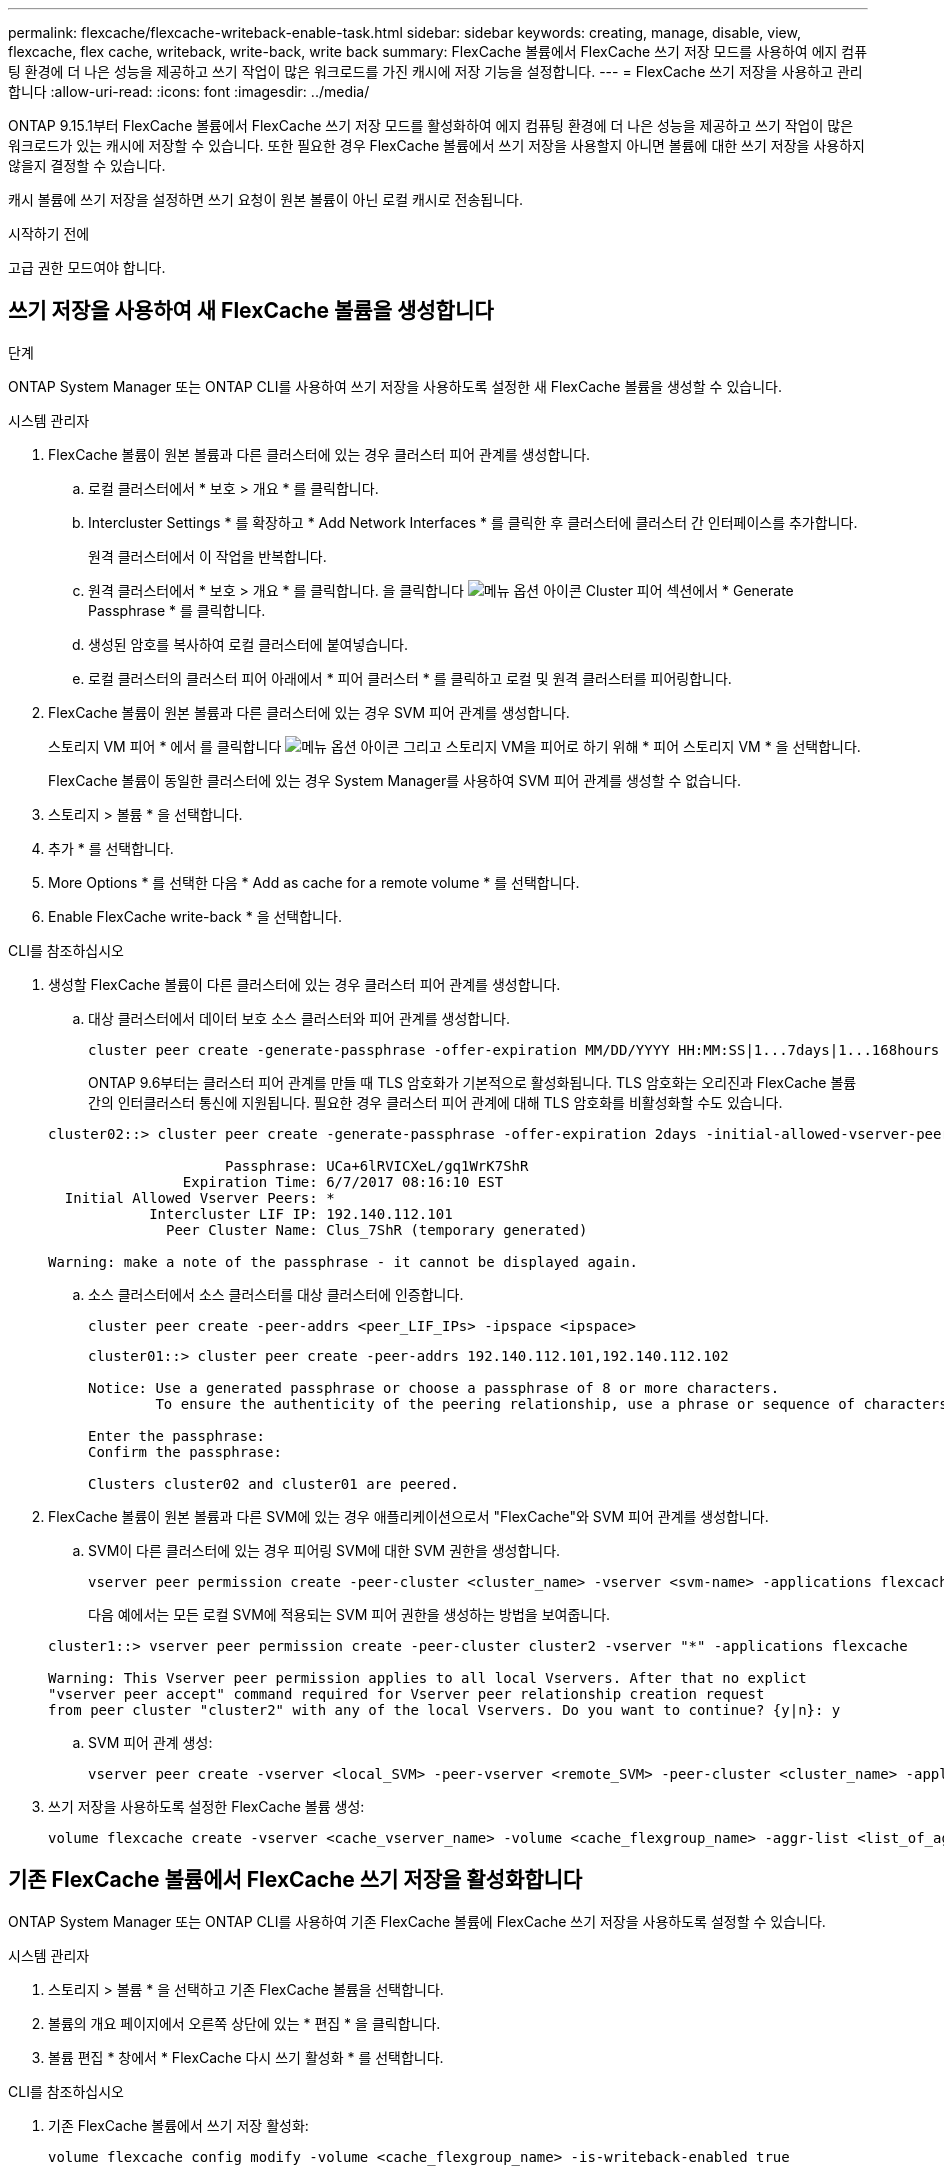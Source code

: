 ---
permalink: flexcache/flexcache-writeback-enable-task.html 
sidebar: sidebar 
keywords: creating, manage, disable, view, flexcache, flex cache, writeback, write-back, write back 
summary: FlexCache 볼륨에서 FlexCache 쓰기 저장 모드를 사용하여 에지 컴퓨팅 환경에 더 나은 성능을 제공하고 쓰기 작업이 많은 워크로드를 가진 캐시에 저장 기능을 설정합니다. 
---
= FlexCache 쓰기 저장을 사용하고 관리합니다
:allow-uri-read: 
:icons: font
:imagesdir: ../media/


[role="lead"]
ONTAP 9.15.1부터 FlexCache 볼륨에서 FlexCache 쓰기 저장 모드를 활성화하여 에지 컴퓨팅 환경에 더 나은 성능을 제공하고 쓰기 작업이 많은 워크로드가 있는 캐시에 저장할 수 있습니다. 또한 필요한 경우 FlexCache 볼륨에서 쓰기 저장을 사용할지 아니면 볼륨에 대한 쓰기 저장을 사용하지 않을지 결정할 수 있습니다.

캐시 볼륨에 쓰기 저장을 설정하면 쓰기 요청이 원본 볼륨이 아닌 로컬 캐시로 전송됩니다.

.시작하기 전에
고급 권한 모드여야 합니다.



== 쓰기 저장을 사용하여 새 FlexCache 볼륨을 생성합니다

.단계
ONTAP System Manager 또는 ONTAP CLI를 사용하여 쓰기 저장을 사용하도록 설정한 새 FlexCache 볼륨을 생성할 수 있습니다.

[role="tabbed-block"]
====
.시스템 관리자
--
. FlexCache 볼륨이 원본 볼륨과 다른 클러스터에 있는 경우 클러스터 피어 관계를 생성합니다.
+
.. 로컬 클러스터에서 * 보호 > 개요 * 를 클릭합니다.
.. Intercluster Settings * 를 확장하고 * Add Network Interfaces * 를 클릭한 후 클러스터에 클러스터 간 인터페이스를 추가합니다.
+
원격 클러스터에서 이 작업을 반복합니다.

.. 원격 클러스터에서 * 보호 > 개요 * 를 클릭합니다. 을 클릭합니다 image:icon_kabob.gif["메뉴 옵션 아이콘"] Cluster 피어 섹션에서 * Generate Passphrase * 를 클릭합니다.
.. 생성된 암호를 복사하여 로컬 클러스터에 붙여넣습니다.
.. 로컬 클러스터의 클러스터 피어 아래에서 * 피어 클러스터 * 를 클릭하고 로컬 및 원격 클러스터를 피어링합니다.


. FlexCache 볼륨이 원본 볼륨과 다른 클러스터에 있는 경우 SVM 피어 관계를 생성합니다.
+
스토리지 VM 피어 * 에서 를 클릭합니다 image:icon_kabob.gif["메뉴 옵션 아이콘"] 그리고 스토리지 VM을 피어로 하기 위해 * 피어 스토리지 VM * 을 선택합니다.

+
FlexCache 볼륨이 동일한 클러스터에 있는 경우 System Manager를 사용하여 SVM 피어 관계를 생성할 수 없습니다.

. 스토리지 > 볼륨 * 을 선택합니다.
. 추가 * 를 선택합니다.
. More Options * 를 선택한 다음 * Add as cache for a remote volume * 를 선택합니다.
. Enable FlexCache write-back * 을 선택합니다.


--
.CLI를 참조하십시오
--
. 생성할 FlexCache 볼륨이 다른 클러스터에 있는 경우 클러스터 피어 관계를 생성합니다.
+
.. 대상 클러스터에서 데이터 보호 소스 클러스터와 피어 관계를 생성합니다.
+
[source, cli]
----
cluster peer create -generate-passphrase -offer-expiration MM/DD/YYYY HH:MM:SS|1...7days|1...168hours -peer-addrs <peer_LIF_IPs> -initial-allowed-vserver-peers <svm_name>,..|* -ipspace <ipspace_name>
----
+
ONTAP 9.6부터는 클러스터 피어 관계를 만들 때 TLS 암호화가 기본적으로 활성화됩니다. TLS 암호화는 오리진과 FlexCache 볼륨 간의 인터클러스터 통신에 지원됩니다. 필요한 경우 클러스터 피어 관계에 대해 TLS 암호화를 비활성화할 수도 있습니다.

+
[listing]
----
cluster02::> cluster peer create -generate-passphrase -offer-expiration 2days -initial-allowed-vserver-peers *

                     Passphrase: UCa+6lRVICXeL/gq1WrK7ShR
                Expiration Time: 6/7/2017 08:16:10 EST
  Initial Allowed Vserver Peers: *
            Intercluster LIF IP: 192.140.112.101
              Peer Cluster Name: Clus_7ShR (temporary generated)

Warning: make a note of the passphrase - it cannot be displayed again.
----
.. 소스 클러스터에서 소스 클러스터를 대상 클러스터에 인증합니다.
+
[source, cli]
----
cluster peer create -peer-addrs <peer_LIF_IPs> -ipspace <ipspace>
----
+
[listing]
----
cluster01::> cluster peer create -peer-addrs 192.140.112.101,192.140.112.102

Notice: Use a generated passphrase or choose a passphrase of 8 or more characters.
        To ensure the authenticity of the peering relationship, use a phrase or sequence of characters that would be hard to guess.

Enter the passphrase:
Confirm the passphrase:

Clusters cluster02 and cluster01 are peered.
----


. FlexCache 볼륨이 원본 볼륨과 다른 SVM에 있는 경우 애플리케이션으로서 "FlexCache"와 SVM 피어 관계를 생성합니다.
+
.. SVM이 다른 클러스터에 있는 경우 피어링 SVM에 대한 SVM 권한을 생성합니다.
+
[source, cli]
----
vserver peer permission create -peer-cluster <cluster_name> -vserver <svm-name> -applications flexcache
----
+
다음 예에서는 모든 로컬 SVM에 적용되는 SVM 피어 권한을 생성하는 방법을 보여줍니다.

+
[listing]
----
cluster1::> vserver peer permission create -peer-cluster cluster2 -vserver "*" -applications flexcache

Warning: This Vserver peer permission applies to all local Vservers. After that no explict
"vserver peer accept" command required for Vserver peer relationship creation request
from peer cluster "cluster2" with any of the local Vservers. Do you want to continue? {y|n}: y
----
.. SVM 피어 관계 생성:
+
[source, cli]
----
vserver peer create -vserver <local_SVM> -peer-vserver <remote_SVM> -peer-cluster <cluster_name> -applications flexcache
----


. 쓰기 저장을 사용하도록 설정한 FlexCache 볼륨 생성:
+
[source, cli]
----
volume flexcache create -vserver <cache_vserver_name> -volume <cache_flexgroup_name> -aggr-list <list_of_aggregates> -origin-volume <origin flexgroup> -origin-vserver <origin_vserver name> -junction-path <junction_path> -is-writeback-enabled true
----


--
====


== 기존 FlexCache 볼륨에서 FlexCache 쓰기 저장을 활성화합니다

ONTAP System Manager 또는 ONTAP CLI를 사용하여 기존 FlexCache 볼륨에 FlexCache 쓰기 저장을 사용하도록 설정할 수 있습니다.

[role="tabbed-block"]
====
.시스템 관리자
--
. 스토리지 > 볼륨 * 을 선택하고 기존 FlexCache 볼륨을 선택합니다.
. 볼륨의 개요 페이지에서 오른쪽 상단에 있는 * 편집 * 을 클릭합니다.
. 볼륨 편집 * 창에서 * FlexCache 다시 쓰기 활성화 * 를 선택합니다.


--
.CLI를 참조하십시오
--
. 기존 FlexCache 볼륨에서 쓰기 저장 활성화:
+
[source, cli]
----
volume flexcache config modify -volume <cache_flexgroup_name> -is-writeback-enabled true
----


--
====


== FlexCache writback이 활성화되어 있는지 확인합니다

.단계
System Manager 또는 ONTAP CLI를 사용하여 FlexCache 쓰기 저장이 설정되어 있는지 여부를 확인할 수 있습니다.

[role="tabbed-block"]
====
.시스템 관리자
--
. 스토리지 > 볼륨 * 을 선택하고 볼륨을 선택합니다.
. volume * Overview * 에서 * FlexCache details * 를 찾아 FlexCache 볼륨에서 FlexCache writeback이 * Enabled * 로 설정되어 있는지 확인합니다.


--
.CLI를 참조하십시오
--
. FlexCache writback이 활성화되어 있는지 확인:
+
[source, cli]
----
volume flexcache config show -volume cache -fields is-writeback-enabled
----


--
====


== FlexCache 볼륨에서 쓰기 저장을 사용하지 않도록 설정합니다

FlexCache 볼륨을 삭제하려면 먼저 FlexCache 쓰기 저장을 비활성화해야 합니다.

.단계
System Manager 또는 ONTAP CLI를 사용하여 FlexCache 쓰기 저장을 사용하지 않도록 설정할 수 있습니다.

[role="tabbed-block"]
====
.시스템 관리자
--
. 스토리지 > 볼륨 * 을 선택하고 FlexCache 쓰기 저장이 활성화된 기존 FlexCache 볼륨을 선택합니다.
. 볼륨의 개요 페이지에서 오른쪽 상단에 있는 * 편집 * 을 클릭합니다.
. 볼륨 편집 * 창에서 * FlexCache 다시 쓰기 활성화 * 를 선택 해제합니다.


--
.CLI를 참조하십시오
--
. 쓰기 저장 해제:
+
[source, cli]
----
volume flexcache config modify -volume <cache_vol_name> -is-writeback-enabled false
----


--
====